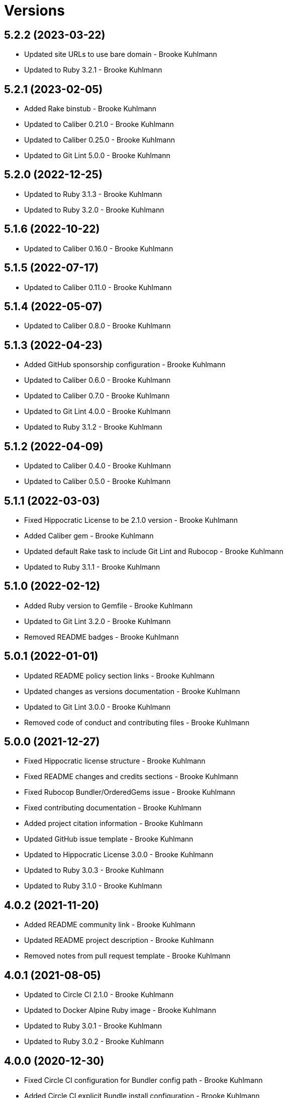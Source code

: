 = Versions

== 5.2.2 (2023-03-22)

* Updated site URLs to use bare domain - Brooke Kuhlmann
* Updated to Ruby 3.2.1 - Brooke Kuhlmann

== 5.2.1 (2023-02-05)

* Added Rake binstub - Brooke Kuhlmann
* Updated to Caliber 0.21.0 - Brooke Kuhlmann
* Updated to Caliber 0.25.0 - Brooke Kuhlmann
* Updated to Git Lint 5.0.0 - Brooke Kuhlmann

== 5.2.0 (2022-12-25)

* Updated to Ruby 3.1.3 - Brooke Kuhlmann
* Updated to Ruby 3.2.0 - Brooke Kuhlmann

== 5.1.6 (2022-10-22)

* Updated to Caliber 0.16.0 - Brooke Kuhlmann

== 5.1.5 (2022-07-17)

* Updated to Caliber 0.11.0 - Brooke Kuhlmann

== 5.1.4 (2022-05-07)

* Updated to Caliber 0.8.0 - Brooke Kuhlmann

== 5.1.3 (2022-04-23)

* Added GitHub sponsorship configuration - Brooke Kuhlmann
* Updated to Caliber 0.6.0 - Brooke Kuhlmann
* Updated to Caliber 0.7.0 - Brooke Kuhlmann
* Updated to Git Lint 4.0.0 - Brooke Kuhlmann
* Updated to Ruby 3.1.2 - Brooke Kuhlmann

== 5.1.2 (2022-04-09)

* Updated to Caliber 0.4.0 - Brooke Kuhlmann
* Updated to Caliber 0.5.0 - Brooke Kuhlmann

== 5.1.1 (2022-03-03)

* Fixed Hippocratic License to be 2.1.0 version - Brooke Kuhlmann
* Added Caliber gem - Brooke Kuhlmann
* Updated default Rake task to include Git Lint and Rubocop - Brooke Kuhlmann
* Updated to Ruby 3.1.1 - Brooke Kuhlmann

== 5.1.0 (2022-02-12)

* Added Ruby version to Gemfile - Brooke Kuhlmann
* Updated to Git Lint 3.2.0 - Brooke Kuhlmann
* Removed README badges - Brooke Kuhlmann

== 5.0.1 (2022-01-01)

* Updated README policy section links - Brooke Kuhlmann
* Updated changes as versions documentation - Brooke Kuhlmann
* Updated to Git Lint 3.0.0 - Brooke Kuhlmann
* Removed code of conduct and contributing files - Brooke Kuhlmann

== 5.0.0 (2021-12-27)

* Fixed Hippocratic license structure - Brooke Kuhlmann
* Fixed README changes and credits sections - Brooke Kuhlmann
* Fixed Rubocop Bundler/OrderedGems issue - Brooke Kuhlmann
* Fixed contributing documentation - Brooke Kuhlmann
* Added project citation information - Brooke Kuhlmann
* Updated GitHub issue template - Brooke Kuhlmann
* Updated to Hippocratic License 3.0.0 - Brooke Kuhlmann
* Updated to Ruby 3.0.3 - Brooke Kuhlmann
* Updated to Ruby 3.1.0 - Brooke Kuhlmann

== 4.0.2 (2021-11-20)

* Added README community link - Brooke Kuhlmann
* Updated README project description - Brooke Kuhlmann
* Removed notes from pull request template - Brooke Kuhlmann

== 4.0.1 (2021-08-05)

* Updated to Circle CI 2.1.0 - Brooke Kuhlmann
* Updated to Docker Alpine Ruby image - Brooke Kuhlmann
* Updated to Ruby 3.0.1 - Brooke Kuhlmann
* Updated to Ruby 3.0.2 - Brooke Kuhlmann

== 4.0.0 (2020-12-30)

* Fixed Circle CI configuration for Bundler config path - Brooke Kuhlmann
* Added Circle CI explicit Bundle install configuration - Brooke Kuhlmann
* Updated to Git Lint 2.0.0 - Brooke Kuhlmann
* Updated to Ruby 3.0.0 - Brooke Kuhlmann

== 3.7.0 (2020-11-14)

* Updated project documentation to conform to Rubysmith template
* Updated to Git Lint 1.3.0
* Updated to Ruby 2.7.2

== 3.6.0 (2020-07-22)

* Fixed README documentation references
* Updated GitHub templates
* Updated README credit URL
* Updated README file structure to use tree layout
* Updated to Git Lint 1.0.0
* Refactored Rakefile requirements

== 3.5.0 (2020-04-01)

* Added README production and development setup instructions
* Updated Circle CI build label
* Updated documentation to ASCII Doc format
* Updated to Code of Conduct 2.0.0
* Updated to Git Cop 4.0.0
* Updated to Ruby 2.7.1
* Removed README images

== 3.4.0 (2020-01-01)

* Added usage documentation for file structure and template.
* Updated to Rake 13.0.0.
* Updated to Ruby 2.7.0.
* Removed unnecessary comments from script template.

== 3.3.3 (2019-09-01)

* Updated to Ruby 2.6.4.

== 3.3.2 (2019-06-01)

* Updated contributing documentation.
* Updated to Git Cop 3.5.0.

== 3.3.1 (2019-05-01)

* Added project icon to README.
* Updated to Ruby 2.6.3.

== 3.3.0 (2019-04-01)

* Updated to Ruby 2.6.1.
* Updated to Ruby 2.6.2.

== 3.2.0 (2019-01-01)

* Fixed Circle CI cache for Ruby version.
* Fixed Markdown ordered list numbering.
* Added Circle CI Bundler cache.
* Updated Semantic Versioning links to be HTTPS.
* Updated project changes to use semantic versions.
* Updated to Contributor Covenant Code of Conduct 1.4.1.
* Updated to Git Cop 3.0.0.
* Updated to Ruby 2.5.2.
* Updated to Ruby 2.5.3.
* Updated to Ruby 2.6.0.

== 3.1.0 (2018-04-01)

* Updated README license information.
* Updated to Circle CI 2.0.0 configuration.
* Updated to Git Cop 2.2.0.
* Updated to Ruby 2.5.1.
* Removed Patreon badge from README.

== 3.0.0 (2018-01-01)

* Added Gemfile.lock to .gitignore.
* Updated Gemfile.lock file.
* Updated to Apache 2.0 license.
* Updated to Bundler 1.16.0.
* Updated to Git Cop 1.7.0.
* Updated to Rake 12.3.0.
* Updated to Rubocop 0.51.0.
* Updated to Ruby 2.4.2.
* Updated to Ruby 2.4.3.
* Updated to Ruby 2.5.0.

== 2.2.0 (2017-08-27)

* Added Git Cop support.
* Updated CONTRIBUTING documentation.
* Updated GitHub templates.
* Updated README headers.
* Updated README semantic versioning order.
* Updated contributing documentation.
* Updated gem dependencies.
* Updated to Git Cop 1.3.0.
* Updated to Git Cop 1.5.0.
* Updated to Git Cop 1.6.0.

== 2.1.0 (2016-11-19)

* Fixed potential CLI option globbing and word splitting.
* Fixed potential mangling of backslashes with `read`.
* Updated README versioning documentation.
* Removed CHANGELOG.md (use CHANGES.md instead).

== 2.0.0 (2016-10-11)

* Fixed Bash script header to dynamically load correct environment.
* Updated GitHub issue and pull request templates.
* Updated README cloning instructions to use HTTPS scheme.
* Updated README overview description.
* Removed `run.sh` (use `bin/run` instead).
* Refactored run scripts to use break statements.

== 1.1.0 (2016-02-20)

* Fixed contributing guideline links.
* Added GitHub issue and pull request templates.
* Updated main script format and documentation.
* Updated run script bash header format.
* Updated to Code of Conduct, Version 1.4.0.

== 1.0.0 (2015-12-13)

* Fixed hanging script with invalid option.
* Added Patreon badge to README.
* Added code of conduct documentation.
* Added project name to README.
* Added table of contents to README.
* Updated Code of Conduct 1.3.0.
* Updated README with Tocer generated Table of Contents.
* Updated README, CHANGELOG, and CONTRIBUTING Markdown bullet syntax.
* Updated company links to be HTTPS instead of HTTP.
* Updated run script documentation.
* Removed GitTip badge from README.
* Refactored shell scripts to remove deprecated function definition.

== 0.1.0 (2014-08-19)

* Initial version.
